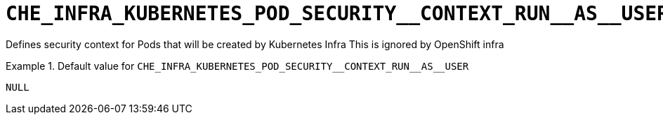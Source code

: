 [id="che_infra_kubernetes_pod_security__context_run__as__user_{context}"]
= `+CHE_INFRA_KUBERNETES_POD_SECURITY__CONTEXT_RUN__AS__USER+`

Defines security context for Pods that will be created by Kubernetes Infra This is ignored by OpenShift infra


.Default value for `+CHE_INFRA_KUBERNETES_POD_SECURITY__CONTEXT_RUN__AS__USER+`
====
----
NULL
----
====

